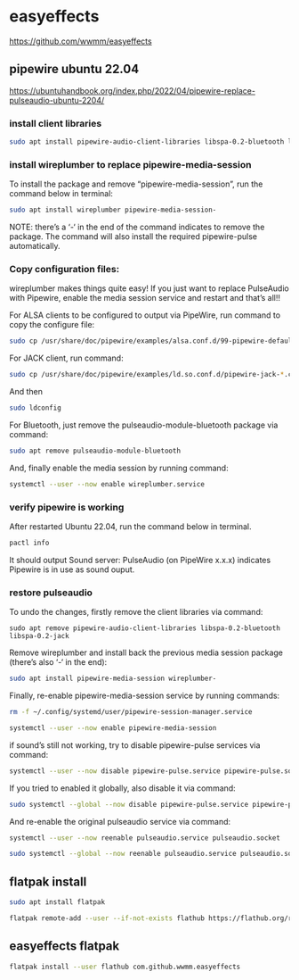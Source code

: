 #+STARTUP: content
* easyeffects


[[https://github.com/wwmm/easyeffects]]

** pipewire ubuntu 22.04 

[[https://ubuntuhandbook.org/index.php/2022/04/pipewire-replace-pulseaudio-ubuntu-2204/]]

*** install client libraries

#+begin_src sh
sudo apt install pipewire-audio-client-libraries libspa-0.2-bluetooth libspa-0.2-jack
#+end_src

*** install wireplumber to replace pipewire-media-session

To install the package and remove “pipewire-media-session”, run the command below in terminal:

#+begin_src sh
sudo apt install wireplumber pipewire-media-session-
#+end_src

NOTE: there’s a ‘-‘ in the end of the command indicates to remove the package.
The command will also install the required pipewire-pulse automatically.

*** Copy configuration files:

wireplumber makes things quite easy!
If you just want to replace PulseAudio with Pipewire, enable the media session service and restart and that’s all!!

For ALSA clients to be configured to output via PipeWire, run command to copy the configure file:

#+begin_src sh
sudo cp /usr/share/doc/pipewire/examples/alsa.conf.d/99-pipewire-default.conf /etc/alsa/conf.d/
#+end_src

For JACK client, run command:

#+begin_src sh
sudo cp /usr/share/doc/pipewire/examples/ld.so.conf.d/pipewire-jack-*.conf /etc/ld.so.conf.d/
#+end_src

And then

#+begin_src sh
sudo ldconfig
#+end_src

For Bluetooth, just remove the pulseaudio-module-bluetooth package via command:

#+begin_src sh
sudo apt remove pulseaudio-module-bluetooth
#+end_src

And, finally enable the media session by running command:

#+begin_src sh
systemctl --user --now enable wireplumber.service
#+end_src

*** verify pipewire is working

After restarted Ubuntu 22.04, run the command below in terminal.

#+begin_src sh
pactl info
#+end_src

It should output Sound server: PulseAudio (on PipeWire x.x.x) indicates Pipewire is in use as sound ouput.

*** restore pulseaudio

To undo the changes, firstly remove the client libraries via command:

#+begin_src 
sudo apt remove pipewire-audio-client-libraries libspa-0.2-bluetooth libspa-0.2-jack
#+end_src

Remove wireplumber and install back the previous media session package (there’s also ‘-‘ in the end):

#+begin_src sh
sudo apt install pipewire-media-session wireplumber-
#+end_src

Finally, re-enable pipewire-media-session service by running commands:

#+begin_src sh
rm -f ~/.config/systemd/user/pipewire-session-manager.service
#+end_src

#+begin_src sh
systemctl --user --now enable pipewire-media-session
#+end_src

if sound’s still not working, try to disable pipewire-pulse services via command:

#+begin_src sh
systemctl --user --now disable pipewire-pulse.service pipewire-pulse.socket
#+end_src

If you tried to enabled it globally, also disable it via command:

#+begin_src sh
sudo systemctl --global --now disable pipewire-pulse.service pipewire-pulse.socket
#+end_src

And re-enable the original pulseaudio service via command:

#+begin_src sh
systemctl --user --now reenable pulseaudio.service pulseaudio.socket
#+end_src

#+begin_src sh
sudo systemctl --global --now reenable pulseaudio.service pulseaudio.socket
#+end_src

** flatpak install

#+begin_src sh
sudo apt install flatpak
#+end_src

#+begin_src sh
flatpak remote-add --user --if-not-exists flathub https://flathub.org/repo/flathub.flatpakrepo
#+end_src

** easyeffects flatpak

#+begin_src sh
flatpak install --user flathub com.github.wwmm.easyeffects
#+end_src
